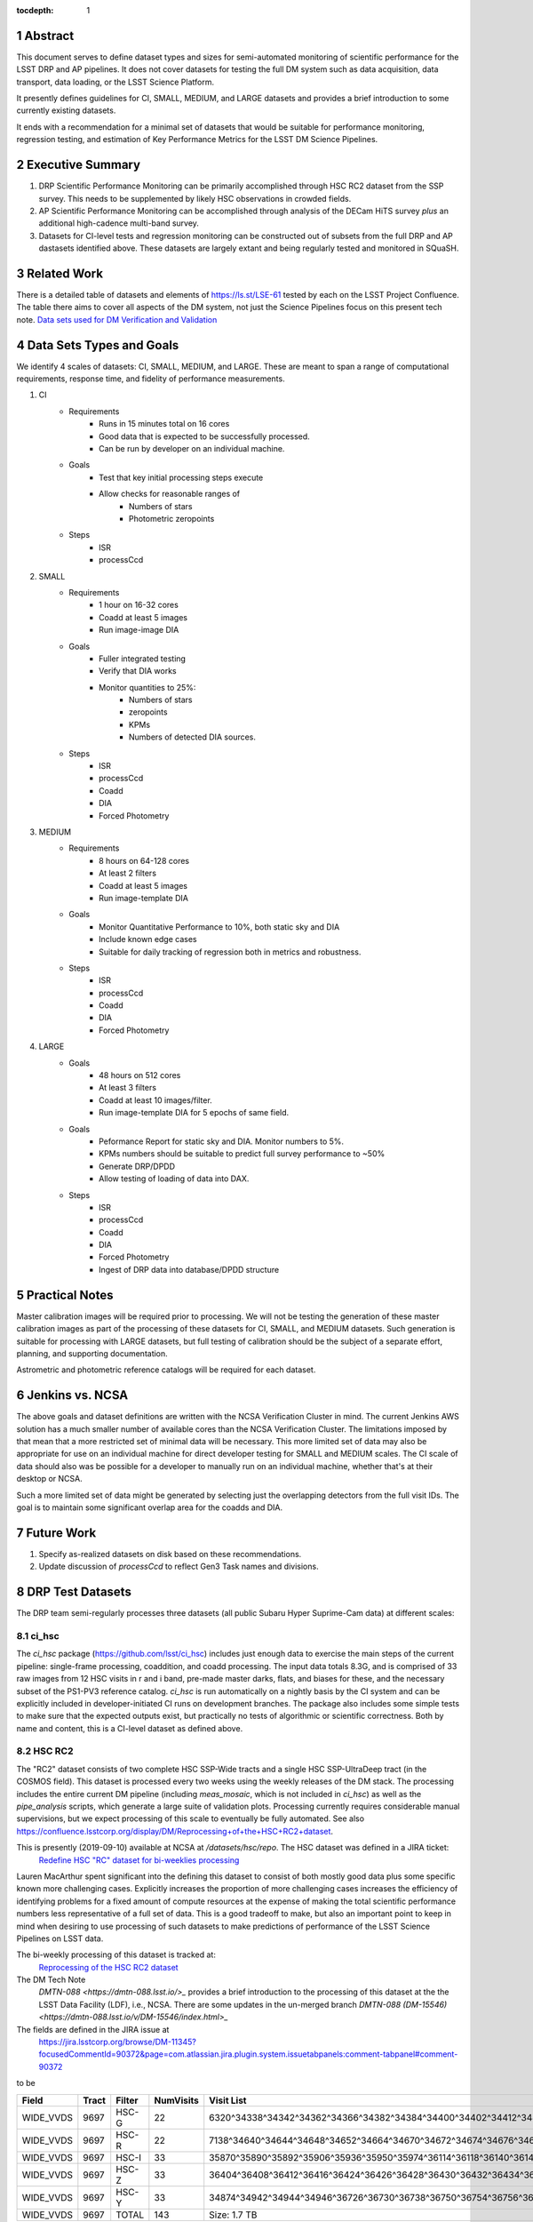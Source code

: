 ..

:tocdepth: 1

.. Please do not modify tocdepth; will be fixed when a new Sphinx theme is shipped.

.. sectnum::

.. TODO: Delete the note below before merging new content to the master branch.

   **This technote is not yet published.**

   Planning out datatests for regular monitoring of the LSST DM Science Pipelines from continuous integration testing and regression monitoring through to large-scale performance reports.

.. Add content here.
.. Do not include the document title (it's automatically added from metadata.yaml).

========
Abstract
========

This document serves to define dataset types and sizes for semi-automated monitoring of scientific performance for the LSST DRP and AP pipelines.  It does not cover datasets for testing the full DM system such as data acquisition, data transport, data loading, or the LSST Science Platform.

It presently defines guidelines for CI, SMALL, MEDIUM, and LARGE datasets and provides a brief introduction to some currently existing datasets.

It ends with a recommendation for a minimal set of datasets that would be suitable for performance monitoring, regression testing, and estimation of Key Performance Metrics for the LSST DM Science Pipelines.

=================
Executive Summary
=================

1. DRP Scientific Performance Monitoring can be primarily accomplished through HSC RC2 dataset from the SSP survey.  This needs to be supplemented by likely HSC observations in crowded fields.
2. AP Scientific Performance Monitoring can be accomplished through analysis of the DECam HiTS survey *plus* an additional high-cadence multi-band survey.
3. Datasets for CI-level tests and regression monitoring can be constructed out of subsets from the full DRP and AP dastasets identified above.  These datasets are largely extant and being regularly tested and monitored in SQuaSH.

============
Related Work
============
There is a detailed table of datasets and elements of https://ls.st/LSE-61 tested by each on the LSST Project Confluence.  The table there aims to cover all aspects of the DM system, not just the Science Pipelines focus on this present tech note.
`Data sets used for DM Verification and Validation <https://confluence.lsstcorp.org/x/nYn4BQ>`_

=========================
Data Sets Types and Goals
=========================

We identify 4 scales of datasets: CI, SMALL, MEDIUM, and LARGE.  These are meant to span a range of computational requirements, response time, and fidelity of performance measurements.

1. CI
    * Requirements
        - Runs in 15 minutes total on 16 cores
        - Good data that is expected to be successfully processed.
        - Can be run by developer on an individual machine.
    * Goals
        - Test that key initial processing steps execute
        - Allow checks for reasonable ranges of
            - Numbers of stars
            - Photometric zeropoints
    * Steps
        - ISR
        - processCcd

2. SMALL
    * Requirements
        - 1 hour on 16-32 cores
        - Coadd at least 5 images
        - Run image-image DIA
    * Goals
        - Fuller integrated testing
        - Verify that DIA works
        - Monitor quantities to 25%:
            - Numbers of stars
            - zeropoints
            - KPMs
            - Numbers of detected DIA sources.
    * Steps
        - ISR
        - processCcd
        - Coadd
        - DIA
        - Forced Photometry

3. MEDIUM
    * Requirements
        - 8 hours on 64-128 cores
        - At least 2 filters
        - Coadd at least 5 images
        - Run image-template DIA
    * Goals
        - Monitor Quantitative Performance to 10%, both static sky and DIA
        - Include known edge cases
        - Suitable for daily tracking of regression both in metrics and robustness.
    * Steps
        - ISR
        - processCcd
        - Coadd
        - DIA
        - Forced Photometry

4. LARGE
    * Goals
        - 48 hours on 512 cores
        - At least 3 filters
        - Coadd at least 10 images/filter.
        - Run image-template DIA for 5 epochs of same field.
    * Goals
        - Peformance Report for static sky and DIA.  Monitor numbers to 5%.
        - KPMs numbers should be suitable to predict full survey performance to ~50%
        - Generate DRP/DPDD
        - Allow testing of loading of data into DAX.
    * Steps
        - ISR
        - processCcd
        - Coadd
        - DIA
        - Forced Photometry
        - Ingest of DRP data into database/DPDD structure

===============
Practical Notes
===============
Master calibration images will be required prior to processing.  We will not be testing the generation of these master calibration images as part of the processing of these datasets for CI, SMALL, and MEDIUM datasets.  Such generation is suitable for processing with LARGE datasets, but full testing of calibration should be the subject of a separate effort, planning, and supporting documentation.

Astrometric and photometric reference catalogs will be required for each dataset.

================
Jenkins vs. NCSA
================
The above goals and dataset definitions are written with the NCSA Verification Cluster in mind.
The current Jenkins AWS solution has a much smaller number of available cores than the NCSA Verification Cluster.  The limitations imposed by that mean that a more restricted set of minimal data will be necessary.  This more limited set of data may also be appropriate for use on an individual machine for direct developer testing for SMALL and MEDIUM scales.  The CI scale of data should also was be possible for a developer to manually run on an individual machine, whether that's at their desktop or NCSA.

Such a more limited set of data might be generated by selecting just the overlapping detectors from the full visit IDs.  The goal is to maintain some significant overlap area for the coadds and DIA.

===========
Future Work
===========
1. Specify as-realized datasets on disk based on these recommendations.
2. Update discussion of `processCcd` to reflect Gen3 Task names and divisions.

=================
DRP Test Datasets
=================

The DRP team semi-regularly processes three datasets (all public Subaru Hyper Suprime-Cam data) at different scales:

ci_hsc
======
The `ci_hsc` package (https://github.com/lsst/ci_hsc) includes just enough data to exercise the main steps of the current pipeline: single-frame processing, coaddition, and coadd processing.  The input data totals 8.3G, and is comprised of 33 raw images from 12 HSC visits in r and i band, pre-made master darks, flats, and biases for these, and the necessary subset of the PS1-PV3 reference catalog.  `ci_hsc` is run automatically on a nightly basis by the CI system and can be explicitly included in developer-initiated CI runs on development branches.  The package also includes some simple tests to make sure that the expected outputs exist, but practically no tests of algorithmic or scientific correctness.  Both by name and content, this is a CI-level dataset as defined above.

HSC RC2
=======
The "RC2" dataset consists of two complete HSC SSP-Wide tracts and a single HSC SSP-UltraDeep tract (in the COSMOS field).  This dataset is  processed every two weeks using the weekly releases of the DM stack.  The processing includes the entire current DM pipeline (including `meas_mosaic`, which is not included in `ci_hsc`) as well as the `pipe_analysis` scripts, which generate a large suite of validation plots.  Processing currently requires considerable manual supervisions, but we expect processing of this scale to eventually be fully automated.  See also https://confluence.lsstcorp.org/display/DM/Reprocessing+of+the+HSC+RC2+dataset.

This is presently (2019-09-10) available at NCSA at `/datasets/hsc/repo`.  The HSC dataset was defined in a JIRA ticket:
    `Redefine HSC "RC" dataset for bi-weeklies processing <https://jira.lsstcorp.org/browse/DM-11345>`_

Lauren MacArthur spent significant into the defining this dataset to consist of both mostly good data plus some specific known more challenging cases.  Explicitly increases the proportion of more challenging cases increases the efficiency of identifying problems for a fixed amount of compute resources at the expense of making the total scientific performance numbers less representative of a full set of data.  This is a good tradeoff to make, but also an important point to keep in mind when desiring to use processing of such datasets to make predictions of performance of the LSST Science Pipelines on LSST data.

The bi-weekly processing of this dataset is tracked at:
    `Reprocessing of the HSC RC2 dataset <https://confluence.lsstcorp.org/display/DM/Reprocessing+of+the+HSC+RC2+dataset#/>`_
The DM Tech Note
    `DMTN-088 <https://dmtn-088.lsst.io/>_` provides a brief introduction to the processing of this dataset at the the LSST Data Facility (LDF), i.e., NCSA.  There are some updates in the un-merged branch
    `DMTN-088 (DM-15546) <https://dmtn-088.lsst.io/v/DM-15546/index.html>_`
The fields are defined in the JIRA issue at
    https://jira.lsstcorp.org/browse/DM-11345?focusedCommentId=90372&page=com.atlassian.jira.plugin.system.issuetabpanels:comment-tabpanel#comment-90372

to be

=========   =====   ======  ========= ==========
Field       Tract   Filter  NumVisits Visit List
=========   =====   ======  ========= ==========
WIDE_VVDS   9697    HSC-G   22        6320^34338^34342^34362^34366^34382^34384^34400^34402^34412^34414^34422^34424^34448^34450^34464^34468^34478^34480^34482^34484^34486
WIDE_VVDS   9697    HSC-R   22        7138^34640^34644^34648^34652^34664^34670^34672^34674^34676^34686^34688^34690^34698^34706^34708^34712^34714^34734^34758^34760^34772
WIDE_VVDS   9697    HSC-I   33        35870^35890^35892^35906^35936^35950^35974^36114^36118^36140^36144^36148^36158^36160^36170^36172^36180^36182^36190^36192^36202^36204^36212^36214^36216^36218^36234^36236^36238^36240^36258^36260^36262
WIDE_VVDS   9697    HSC-Z   33        36404^36408^36412^36416^36424^36426^36428^36430^36432^36434^36438^36442^36444^36446^36448^36456^36458^36460^36466^36474^36476^36480^36488^36490^36492^36494^36498^36504^36506^36508^38938^38944^38950
WIDE_VVDS   9697    HSC-Y   33        34874^34942^34944^34946^36726^36730^36738^36750^36754^36756^36758^36762^36768^36772^36774^36776^36778^36788^36790^36792^36794^36800^36802^36808^36810^36812^36818^36820^36828^36830^36834^36836^36838
WIDE_VVDS   9697    TOTAL   143       Size: 1.7 TB
=========   =====   ======  ========= ==========

============    =====   ======  ========= ==========
Field           Tract   Filter  NumVisits Visit List
============    =====   ======  ========= ==========
WIDE_GAMA15H    9615    HSC-G   17        26024^26028^26032^26036^26044^26046^26048^26050^26058^26060^26062^26070^26072^26074^26080^26084^26094
WIDE_GAMA15H    9615    HSC-R   17        23864^23868^23872^23876^23884^23886^23888^23890^23898^23900^23902^23910^23912^23914^23920^23924^28976
WIDE_GAMA15H    9615    HSC-I   26        1258^1262^1270^1274^1278^1280^1282^1286^1288^1290^1294^1300^1302^1306^1308^1310^1314^1316^1324^1326^1330^24494^24504^24522^24536^24538
WIDE_GAMA15H    9615    HSC-Z   26        23212^23216^23224^23226^23228^23232^23234^23242^23250^23256^23258^27090^27094^27106^27108^27116^27118^27120^27126^27128^27130^27134^27136^27146^27148^27156
WIDE_GAMA15H    9615    HSC-Y   26        380^384^388^404^408^424^426^436^440^442^446^452^456^458^462^464^468^470^472^474^478^27032^27034^27042^27066^27068
WIDE_GAMA15H    9615    TOTAL   112       Size: 1.4 TB
============    =====   ======  ========= ==========

=========   =====   ======  ========= ==========
Field       Tract   Filter  NumVisits Visit List
=========   =====   ======  ========= ==========
UD_COSMOS   9813    HSC-G   17        11690^11692^11694^11696^11698^11700^11702^11704^11706^11708^11710^11712^29324^29326^29336^29340^29350
UD_COSMOS   9813    HSC-R   16        1202^1204^1206^1208^1210^1212^1214^1216^1218^1220^23692^23694^23704^23706^23716^23718
UD_COSMOS   9813    HSC-I   33        1228^1230^1232^1238^1240^1242^1244^1246^1248^19658^19660^19662^19680^19682^19684^19694^19696^19698^19708^19710^19712^30482^30484^30486^30488^30490^30492^30494^30496^30498^30500^30502^30504
UD_COSMOS   9813    HSC-Z   31        1166^1168^1170^1172^1174^1176^1178^1180^1182^1184^1186^1188^1190^1192^1194^17900^17902^17904^17906^17908^17926^17928^17930^17932^17934^17944^17946^17948^17950^17952^17962
UD_COSMOS   9813    HSC-Y   52        318^322^324^326^328^330^332^344^346^348^350^352^354^356^358^360^362^1868^1870^1872^1874^1876^1880^1882^11718^11720^11722^11724^11726^11728^11730^11732^11734^11736^11738^11740^22602^22604^22606^22608^22626^22628^22630^22632^22642^22644^22646^22648^22658^22660^22662^22664
UD_COSMOS   9813    NB0921  28        23038^23040^23042^23044^23046^23048^23050^23052^23054^23056^23594^23596^23598^23600^23602^23604^23606^24298^24300^24302^24304^24306^24308^24310^25810^25812^25814^25816
UD_COSMOS   9813    TOTAL   177       Size: 3.2 TB
=========   =====   ======  ========= ==========

This dataset almost satisfies the definition above for a MEDIUM dataset.  The important deviation is that this dataset is _not_ designed for testing performance of Difference Image Analysis.  It does have multiple observations of some fields, and it could be adapted to such a purpose.  But the DECam HiTS dataset is an important complement; particularly because HiTS provides an externally-analyzed comparison for the variable and transient sources.

HSC PDR1
========
The full HSC Public Data Release 1 (PDR1) dataset has been processed by LSST DM twice.  This is a LARGE dataset.  The timescale for these runs is essentially as-needed.  The processing of these large dataset could be increased as the workflow and orchestration tooling for automated execution improves.  We expect this scale of processing to always require some manual supervision (but significantly less than it does today).  As more data becomes available with future SSP public releases, we expect this dataset to grow to include them.
 - `Cycle S17 HSC PDR1 Processing <https://confluence.lsstcorp.org/display/DM/S17B+HSC+PDR1+reprocessing>`_
 - `Cycle S18 HSC PDR1 Processing <https://confluence.lsstcorp.org/display/DM/S18+HSC+PDR1+reprocessing/>`_

DESIRED DATASETS
================
In the future, there are at least two additional dataset scales that would be useful:

** [BOSCH:] UPDATE jointcal section to reflect 2019 understanding **
## Discussion with Bosch:
## OK.  So we should rephrase the discussion above to say that we will run jointcal at the CI level to make sure it still runs.
## But that it will not be meant to have actual performance-level meaning.
1. Running `jointcal`
The minimum set necessary to run `meas_mosaic` or `jointcal`, which is the only major processing step that cannot be exercised by `ci_hsc` (because those typically require full visits, or at least large fractions of visits).  This *may* now be what's contained in the `validate_drp` package, but it is possible that some difficulties in jointcal development may be due to unusual properties or some kind of incompleteness in that dataset.  The scale of data necessary for minimal `jointcal` testing may also increase as the complexity of the algorithm is expanded.  If we can reduce the latency of CI-initiated processing by giving the CI system access to more cores, it may be most useful to just expand `ci_hsc` to be able to include `meas_mosaic` and `jointcal`.

2. Less Large LARGE
Some important features of data are sufficiently rare that it's hard to include all of them simultaneously in just the three tracts of the RC dataset.  A dataset between the RC and PDR1 scales, run perhaps on monthly timescales (especially if RC processing can be done weekly as automation improves), would be useful to ensure coverage of those features.  10-15 tracts is probably the right scale.

3. Missing Features
Five important data features are missed in all of the datasets described above, as they are generically missing all datasets that are subsets of HSC PDR1 and RC2:

 - Variability on different timescales (for most PDR1 data, all images in a particular region with the same band are observed in the same night).
[MWV: I believe RC2 includes more observations of the same field on different nights.]

 - Usage of the new r- and i-band filters (having multiple versions of the same filter is for algorithmic purposes often analogous to having sensors with different wavelength responses, as in LSST's hybrid focal plane).
[MWV: I believe RC2 satisfies the new-filter desire.]

 - Differential chromatic refraction (HSC has an atmospheric dispersion corrector).

 - LSST-like wavefront sensors (HSC's are too close to focus to be useful for learning much about the state of the optical system).

 - Crowded stellar fields.

A (not yet identified) DECam dataset could potentially address all of these issues, but characterizing the properties of DECam at the level already done for HSC may be difficult, and would probably be necessary to fully test the DM algorithms for which DCR and wavefront sensors are relevant (e.g., physically-motivated PSF modeling).  Many non-PDR1+RC2 HSC datasets do include more interesting variability or crowded fields, so it *might* be most efficient to just add one of these to our test data suite, and defer some testing of DCR or wavefront-sensor algorithms until data from ComCam or even the full LSST camera are available.


=================
AP Test Datasets
=================
Summary recommendations:
 - use a subset of HiTS for quick turnaround processing, smoke tests, etc.
 - use a DES Deep SN field for large-scale processing
 - use the DECam Bulge survey for crowded field tests
 - take the DRP team's preference for an HSC field

Desiderata for AP testing:
 - tens of epochs per filter per tract in order to construct templates for image differencing and to characterize variability
 - the ability to exercise as many aspects of LSST pipelines and data products as possible
 - public availability (so that we can feely recruit various LSST stakeholders)
 - potential for enabling journal publications (both technical and scientific) so that various stakeholders beyond LSST DM may have direct interest in contributing tools and analysis.
 - datasets should include at least two different cameras, so that we can isolate effects of LSST pipeline performance from camera-specific details (e.g., ISR, PSF variations) that impact the false-positive rate
 - at least one dataset should be from HSC, to take advantage of Princeton's work on DRP processing
 - at least one dataset should be from a camera without an ADC to test DCR
 - probably only two cameras should be used for regular detailed processing, to avoid spending undue DM time characterizing non-LSST cameras
 - datasets should include regions of both high and low stellar densities, to understand the impact of crowding on image differencing
 - ideally, data will be taken over multiple seasons to enable clear separation of templates from the science images
 - datasets sampling a range of timescales (hours, days, ... years) provide the most complete look at the real transient and variable population
 - datasets with multiple filters will aid in understanding our DCR performance
 - substantial dithering or field overlaps will allow us to test our ability to piece together templates from multiple images (some transient surveys, such as HiTS, PTF, and ZTF, use a strict field grid)
 - there is a balance to be struck between using datasets that have been extensively mined scientifically by the survey times as opposed to datasets that have not been exploited completely.  If published catalogs of variables, transients, and/or asteroids exist, they will aid in false-positive discrimination and speed QA work.  On the other hand well-mined datasets may be less motivating to work on, particularly for those outside LSST DM.
 - LSST-like cadences to test MOPS algorithms



==================
Candidate Datasets
==================

3. SMALL:
    a. HSC Engineering data https://github.com/lsst/ci_hsc
        - 8 GB of data.  Runs through single-frame, coadd, and forced photometry.
        - Takes several hours when running on only a few cores.
        - Not CI-sized under our current Jenkins/AWS node sizes, but would be CI sized large machine.
    b. https://github.com/lsst/validation_data_hsc
        - 56 GB raw + master calibrations.
        - The entire `validation_data_hsc` repo is 250 GB because it includes a set of processCcd+coadd processed data.
        - Calibration data available as pre-computed masters and used to do ISR.
        - Currently processed on a daily (8 hour?) cadence through to coadd.
        - Currently not used for DIA.

4. CI
    a. DECam HiTS
        - A subset of data intended for CI AP testing (with Blind15A_40 and Blind15A_42) is in
          https://github.com/lsst/ap_verify_ci_hits2015
          This subset is only 3 visits and 2 CCDs per visit.
          Presently (2018-08-15) the data are on a branch, not yet merged to master.
    b. https://github.com/lsst/validation_data_decam, https://github.com/lsst/validation_data_cfht
        - Each of these is part of CI and regularly used for simple execution testing.
        - ISR is not performed.
        - Nor is coadd or DIA, but those aren't requirements for a CI-scale dataset.

1. DECam

DECam HiTS
==========
        - See https://dmtn-039.lsst.io/
        - Available on lsst-dev in `/datasets/decam/_internal/hits`
        - Total of 2269 images available.
        - up to 14 DECam fields taken over two seasons, or a larger number (40-50) of single season-only ; 4-5 epochs per night in one band (g) over a week
        - Essentially only g-band, as there are only a few r-band images available.  This would not then actually satisfy the 2-band MEDIUM color requirement outlined above.
        - Blind15A_26, Blind15A_40, and Blind15A_42 have been selected for AP testing in
          https://github.com/lsst/ap_verify_hits2015

  * DES SN fields
    - 8 shallow SN fields, 2 deep SN fields
    - griz observation sequences obtained ~ weekly
    - deep fields have multiple exposures in one field in the same filter each night, with other filters other nights; shallow fields have a single griz sequence in one night.  Former is more LSST-like.
    - raw data available one year after taken–so in advance of the official DES releases
    - 10 fields from 2014 (DES Y2) in field SN-X3.
    - g (no particular reason for this choice)
    - visits = [371412, 371413, 376667, 376668, 379288, 379289, 379290, 381528, 381529]
    - Available on lsst-dev in `/datasets/des_sn`


  * DECam Bulge survey

    - crowded stellar field
    - Propoasal ID 2013A-0719 (PI Saha)
    - limited publications to date: 2017AJ....154...85V; total boundaries of survey unclear.
    - published example shows that globular cluster M5 field has 50+ observations over 2+ seasons in each of ugriz

  * DECam NEO survey

    - PI L. Allen
    - 320 square degrees; 5 epochs a night in a single filter with 5 minute cadence, repeating for three nights
    - 3 seasons of data

2. HSC

  * SSP Deep or Ultra-Deep:
    - grizy; exposure times 3-5 minutes; tens of epochs available
    - two UD fields and 15 deep fields
    - Open Time observations from Yoshida
    - tens of epochs over a couple of nights for a range of fields
    - GAMA09 and VVDS overlap SSP wide (only) but Yoshida reports the seeing was bad (~1")

  * New Horizons
    - crowded stellar field (Galactic Bulge)
    - available to us (not fully public?); unclear details of numbers of epochs, etc.
    - scientifically untapped

====================================
Datasets considered but not selected
====================================
 * CFHT
 * SNLS
   - Suitable for some AP performance.  But reason to select CFHT over DECam.
 * CFHTLS-Deep
   - Suitable, but no obvious reason to select CFHT over DECam
 * PTF
   - Tens to thousands of epochs of public images available in two filters (g & R), but camera characteristics are markedly different–2"+ seeing, 1" pixels, and much shallower.
 * ZTF
   - Same sampling issues as PTF.
 * DLS
   - MOSAIC data.  Was processed through the DM Science Pipelines one (https://dmtn-063.lsst.io/), but there is no supported LSST Science Pipelines module for the camera, so there is no possibility of ongoing analysis.


.. .. rubric:: References

.. Make in-text citations with: :cite:`bibkey`.

.. .. bibliography:: local.bib lsstbib/books.bib lsstbib/lsst.bib lsstbib/lsst-dm.bib lsstbib/refs.bib lsstbib/refs_ads.bib
..    :encoding: latex+latin
..    :style: lsst_aa
